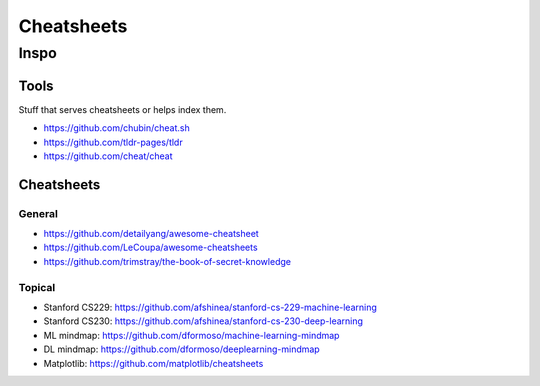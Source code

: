 Cheatsheets
###########


Inspo
=====


Tools
-----
Stuff that serves cheatsheets or helps index them.

- https://github.com/chubin/cheat.sh
- https://github.com/tldr-pages/tldr
- https://github.com/cheat/cheat


Cheatsheets
-----------

General
^^^^^^^
- https://github.com/detailyang/awesome-cheatsheet
- https://github.com/LeCoupa/awesome-cheatsheets
- https://github.com/trimstray/the-book-of-secret-knowledge


Topical
^^^^^^^
- Stanford CS229: https://github.com/afshinea/stanford-cs-229-machine-learning
- Stanford CS230: https://github.com/afshinea/stanford-cs-230-deep-learning
- ML mindmap: https://github.com/dformoso/machine-learning-mindmap
- DL mindmap: https://github.com/dformoso/deeplearning-mindmap
- Matplotlib: https://github.com/matplotlib/cheatsheets